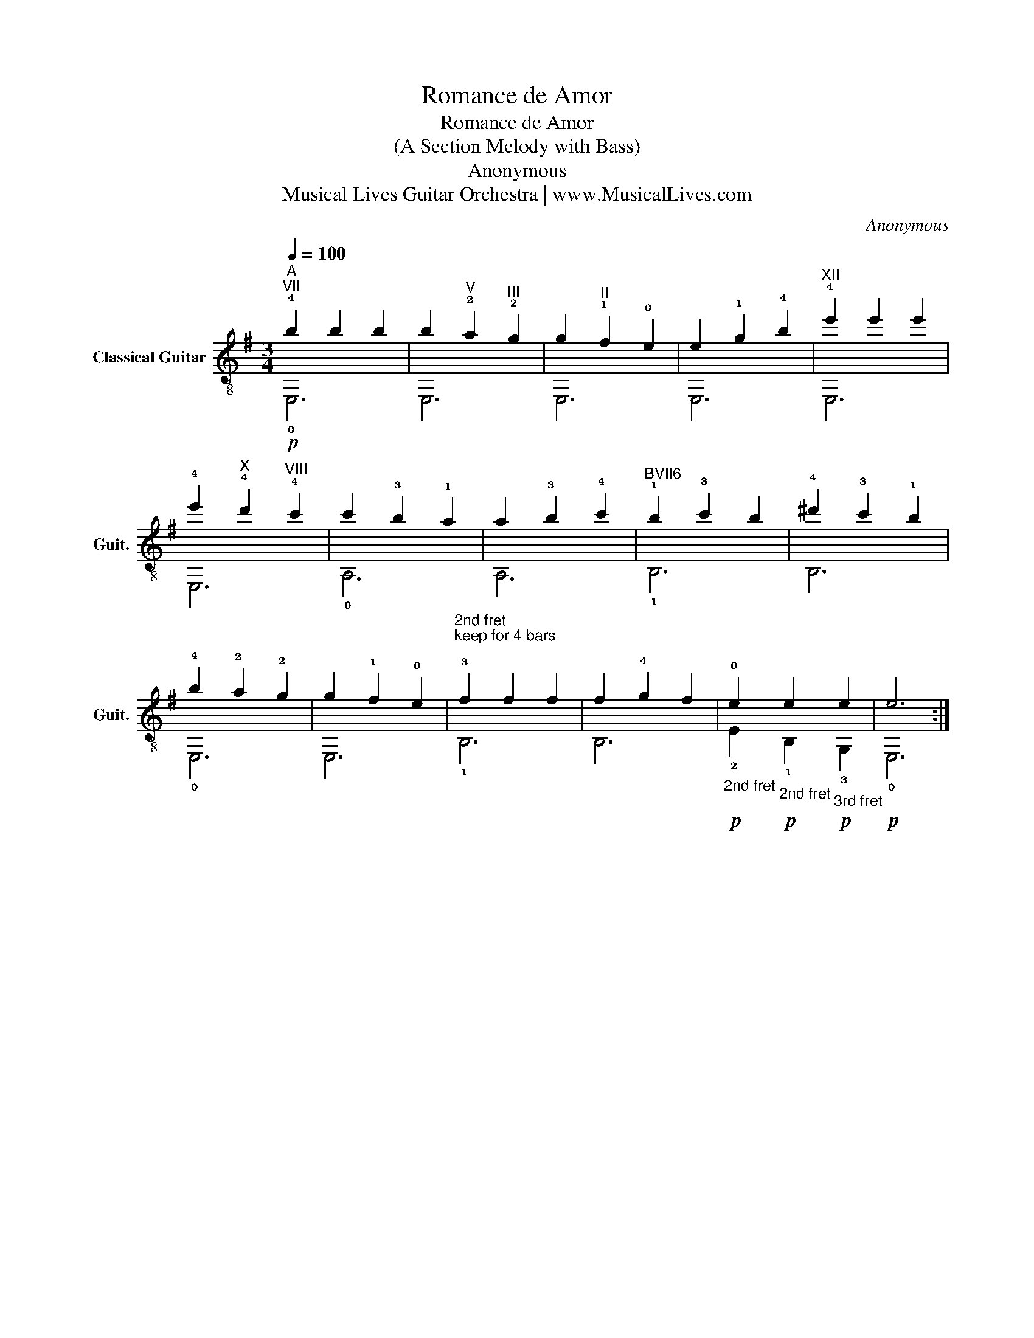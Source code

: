 X:1
T:Romance de Amor
T:Romance de Amor
T:(A Section Melody with Bass) 
T:Anonymous
T:Musical Lives Guitar Orchestra | www.MusicalLives.com
C:Anonymous
Z:Musical Lives Guitar Orchestra | www.MusicalLives.com
%%score ( 1 2 )
L:1/8
Q:1/4=100
M:3/4
K:G
V:1 treble-8 nm="Classical Guitar" snm="Guit."
V:2 treble-8 
V:1
"^A""^VII" !4!!a
!b2 b2 b2 | b2"^V" !2!a2"^III" !2!g2 | g2"^II" !1!f2 !0!e2 | e2 !1!!(4)!g2 !4!b2 | %4
"^XII" !4!e'2 e'2 e'2 | !4!e'2"^X" !4!d'2"^VIII" !4!c'2 | c'2 !3!b2 !1!a2 | a2 !3!b2 !4!c'2 | %8
"^BVII6" !1!b2 !3!c'2 b2 | !4!^d'2 !3!c'2 !1!b2 | !4!b2 !2!a2 !2!g2 | g2 !1!f2 !0!e2 | %12
"^2nd fret\nkeep for 4 bars\n" !3!f2 f2 f2 | f2 !4!g2 f2 | %14
"_2nd fret" !0!e2"_2nd fret" e2"_3rd fret" e2 | !a!e6 :| %16
V:2
 !0!!p!E,6 | E,6 | E,6 | E,6 | E,6 | E,6 | !0!A,6 | A,6 | !1!B,6 | B,6 | !0!E,6 | E,6 | !1!B,6 | %13
 B,6 | !2!!p!E2 !1!!p!B,2 !3!!p!G,2 | !0!!p!E,6 :| %16


